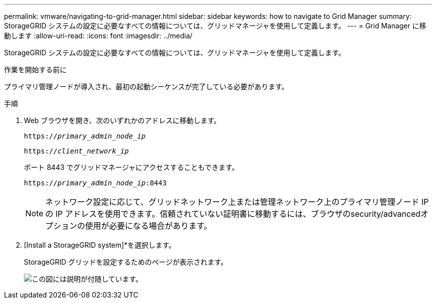 ---
permalink: vmware/navigating-to-grid-manager.html 
sidebar: sidebar 
keywords: how to navigate to Grid Manager 
summary: StorageGRID システムの設定に必要なすべての情報については、グリッドマネージャを使用して定義します。 
---
= Grid Manager に移動します
:allow-uri-read: 
:icons: font
:imagesdir: ../media/


[role="lead"]
StorageGRID システムの設定に必要なすべての情報については、グリッドマネージャを使用して定義します。

.作業を開始する前に
プライマリ管理ノードが導入され、最初の起動シーケンスが完了している必要があります。

.手順
. Web ブラウザを開き、次のいずれかのアドレスに移動します。
+
`https://_primary_admin_node_ip_`

+
`https://_client_network_ip_`

+
ポート 8443 でグリッドマネージャにアクセスすることもできます。

+
`https://_primary_admin_node_ip_:8443`

+

NOTE: ネットワーク設定に応じて、グリッドネットワーク上または管理ネットワーク上のプライマリ管理ノード IP の IP アドレスを使用できます。信頼されていない証明書に移動するには、ブラウザのsecurity/advancedオプションの使用が必要になる場合があります。

. [Install a StorageGRID system]*を選択します。
+
StorageGRID グリッドを設定するためのページが表示されます。

+
image::../media/gmi_installer_first_screen.gif[この図には説明が付随しています。]


